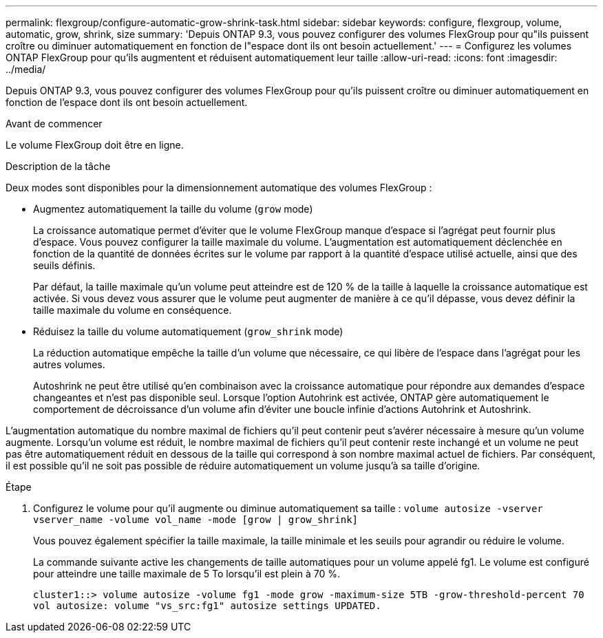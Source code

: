 ---
permalink: flexgroup/configure-automatic-grow-shrink-task.html 
sidebar: sidebar 
keywords: configure, flexgroup, volume, automatic, grow, shrink, size 
summary: 'Depuis ONTAP 9.3, vous pouvez configurer des volumes FlexGroup pour qu"ils puissent croître ou diminuer automatiquement en fonction de l"espace dont ils ont besoin actuellement.' 
---
= Configurez les volumes ONTAP FlexGroup pour qu'ils augmentent et réduisent automatiquement leur taille
:allow-uri-read: 
:icons: font
:imagesdir: ../media/


[role="lead"]
Depuis ONTAP 9.3, vous pouvez configurer des volumes FlexGroup pour qu'ils puissent croître ou diminuer automatiquement en fonction de l'espace dont ils ont besoin actuellement.

.Avant de commencer
Le volume FlexGroup doit être en ligne.

.Description de la tâche
Deux modes sont disponibles pour la dimensionnement automatique des volumes FlexGroup :

* Augmentez automatiquement la taille du volume (`grow` mode)
+
La croissance automatique permet d'éviter que le volume FlexGroup manque d'espace si l'agrégat peut fournir plus d'espace. Vous pouvez configurer la taille maximale du volume. L'augmentation est automatiquement déclenchée en fonction de la quantité de données écrites sur le volume par rapport à la quantité d'espace utilisé actuelle, ainsi que des seuils définis.

+
Par défaut, la taille maximale qu'un volume peut atteindre est de 120 % de la taille à laquelle la croissance automatique est activée. Si vous devez vous assurer que le volume peut augmenter de manière à ce qu'il dépasse, vous devez définir la taille maximale du volume en conséquence.

* Réduisez la taille du volume automatiquement (`grow_shrink` mode)
+
La réduction automatique empêche la taille d'un volume que nécessaire, ce qui libère de l'espace dans l'agrégat pour les autres volumes.

+
Autoshrink ne peut être utilisé qu'en combinaison avec la croissance automatique pour répondre aux demandes d'espace changeantes et n'est pas disponible seul. Lorsque l'option Autohrink est activée, ONTAP gère automatiquement le comportement de décroissance d'un volume afin d'éviter une boucle infinie d'actions Autohrink et Autoshrink.



L'augmentation automatique du nombre maximal de fichiers qu'il peut contenir peut s'avérer nécessaire à mesure qu'un volume augmente. Lorsqu'un volume est réduit, le nombre maximal de fichiers qu'il peut contenir reste inchangé et un volume ne peut pas être automatiquement réduit en dessous de la taille qui correspond à son nombre maximal actuel de fichiers. Par conséquent, il est possible qu'il ne soit pas possible de réduire automatiquement un volume jusqu'à sa taille d'origine.

.Étape
. Configurez le volume pour qu'il augmente ou diminue automatiquement sa taille : `volume autosize -vserver vserver_name -volume vol_name -mode [grow | grow_shrink]`
+
Vous pouvez également spécifier la taille maximale, la taille minimale et les seuils pour agrandir ou réduire le volume.

+
La commande suivante active les changements de taille automatiques pour un volume appelé fg1. Le volume est configuré pour atteindre une taille maximale de 5 To lorsqu'il est plein à 70 %.

+
[listing]
----
cluster1::> volume autosize -volume fg1 -mode grow -maximum-size 5TB -grow-threshold-percent 70
vol autosize: volume "vs_src:fg1" autosize settings UPDATED.
----

